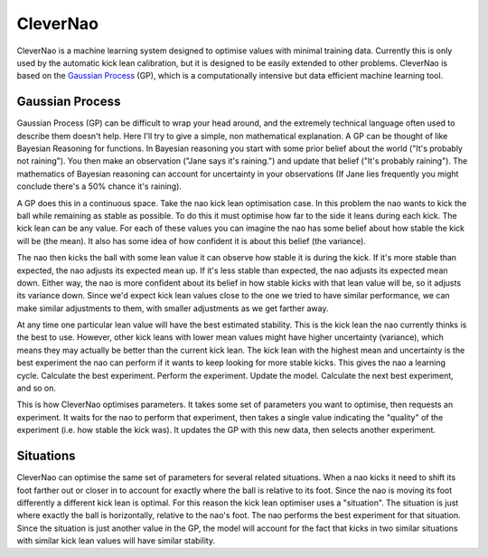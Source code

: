 #########
CleverNao
#########

CleverNao is a machine learning system designed to optimise values with minimal training data. Currently this is only
used by the automatic kick lean calibration, but it is designed to be easily extended to other problems. CleverNao is
based on the `Gaussian Process`_ (GP), which is a computationally intensive but data efficient machine learning tool.

.. _Gaussian Process: https://www.researchgate.net/publication/41781206_Gaussian_Processes_in_Machine_Learning

****************
Gaussian Process
****************

Gaussian Process (GP) can be difficult to wrap your head around, and the extremely technical language often used to
describe them doesn't help. Here I'll try to give a simple, non mathematical explanation. A GP can be thought of like
Bayesian Reasoning for functions. In Bayesian reasoning you start with some prior belief about the world ("It's
probably not raining"). You then make an observation ("Jane says it's raining.") and update that belief ("It's
probably raining"). The mathematics of Bayesian reasoning can account for uncertainty in your observations (If Jane
lies frequently you might conclude there's a 50% chance it's raining).

A GP does this in a continuous space. Take the nao kick lean optimisation case. In this problem the nao wants to kick
the ball while remaining as stable as possible. To do this it must optimise how far to the side it leans during each
kick. The kick lean can be any value. For each of these values you can imagine the nao has some belief about how stable
the kick will be (the mean). It also has some idea of how confident it is about this belief (the variance).

The nao then kicks the ball with  some lean value it can observe how stable it is during the kick. If it's more stable
than expected, the nao adjusts its expected mean up. If it's less stable than expected, the nao adjusts its expected
mean down. Either way, the nao is more confident about its belief in how stable kicks with that lean value will be, so
it adjusts its variance down. Since we'd expect kick lean values close to the one we tried to have similar performance,
we can make similar adjustments to them, with smaller adjustments as we get farther away.

At any time one particular lean value will have the best estimated stability. This is the kick lean the nao currently
thinks is the best to use. However, other kick leans with lower mean values might have higher uncertainty (variance),
which means they may actually be better than the current kick lean. The kick lean with the highest mean and uncertainty
is the best experiment the nao can perform if it wants to keep looking for more stable kicks. This gives the nao a
learning cycle. Calculate the best experiment. Perform the experiment. Update the model. Calculate the next best
experiment, and so on.

This is how CleverNao optimises parameters. It takes some set of parameters you want to optimise, then requests an
experiment. It waits for the nao to perform that experiment, then takes a single value indicating the "quality" of the
experiment (i.e. how stable the kick was). It updates the GP with this new data, then selects another experiment.

**********
Situations
**********

CleverNao can optimise the same set of parameters for several related situations. When a nao kicks it need to shift its
foot farther out or closer in to account for exactly where the ball is relative to its foot. Since the nao is moving its
foot differently a different kick lean is optimal. For this reason the kick lean optimiser uses a "situation". The
situation is just where exactly the ball is horizontally, relative to the nao's foot. The nao performs the best
experiment for that situation. Since the situation is just another value in the GP, the model will account for the fact
that kicks in two similar situations with similar kick lean values will have similar stability.
